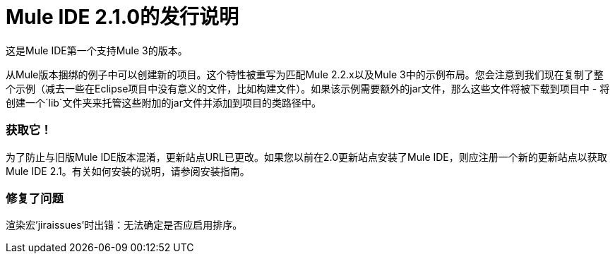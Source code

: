 =  Mule IDE 2.1.0的发行说明
:keywords: release notes, mule, ide


这是Mule IDE第一个支持Mule 3的版本。

从Mule版本捆绑的例子中可以创建新的项目。这个特性被重写为匹配Mule 2.2.x以及Mule 3中的示例布局。您会注意到我们现在复制了整个示例（减去一些在Eclipse项目中没有意义的文件，比如构建文件）。如果该示例需要额外的jar文件，那么这些文件将被下载到项目中 - 将创建一个`lib`文件夹来托管这些附加的jar文件并添加到项目的类路径中。

=== 获取它！

为了防止与旧版Mule IDE版本混淆，更新站点URL已更改。如果您以前在2.0更新站点安装了Mule IDE，则应注册一个新的更新站点以获取Mule IDE 2.1。有关如何安装的说明，请参阅安装指南。

=== 修复了问题

渲染宏'jiraissues'时出错：无法确定是否应启用排序。
